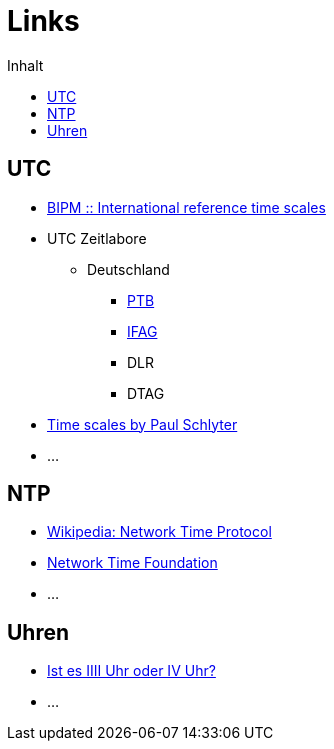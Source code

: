 = Links
:published_at: 2016-04-01
:hp-tags:
:linkattrs:
:toc: macro
:toc-title: Inhalt

toc::[]

== UTC

* http://www.bipm.org/en/bipm-services/timescales/[BIPM :: International reference time scales, window="_blank"]
* UTC Zeitlabore
** Deutschland
*** http://www.ptb.de/cms/ptb/fachabteilungen/abt4/fb-44/ag-441/darstellung-der-gesetzlichen-zeit/koordinierte-weltzeitskala-utc.html[PTB, window="_blank"]
*** http://www.bkg.bund.de/nn_178112/Wettzell/DE/Verzeichnisbaum/LokaleMesssysteme/ZeitundFrequenz/ZeitundFrequenz__node.html[IFAG, window="_blank"]
*** DLR
*** DTAG
* http://www.stjarnhimlen.se/comp/time.html[Time scales by Paul Schlyter, Stockholm, Sweden, window="_blank"]
* ...

== NTP

* https://de.wikipedia.org/wiki/Network_Time_Protocol[Wikipedia: Network Time Protocol, window="_blank"]
* http://nwtime.org/[Network Time Foundation, window="_blank"]
* ...

== Uhren

* http://www.uhrenhanse.de/sammlerecke/wissenswertes/hoffmann.htm[Ist es IIII Uhr oder IV Uhr?, window="_blank"]
* ...
